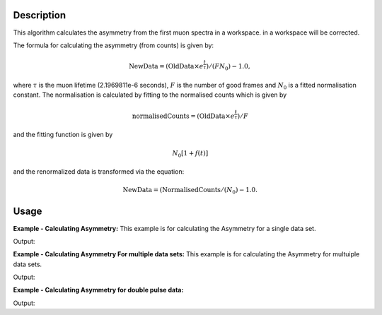 .. algorithm::

.. summary::

.. relatedalgorithms::

.. properties::

Description
-----------

This algorithm calculates the asymmetry from the first muon
spectra in a workspace.
in a workspace will be corrected.

The formula for calculating the asymmetry (from counts) is given by:

.. math:: \textrm{NewData} = (\textrm{OldData}\times e^\frac{t}{\tau})/(F N_0) - 1.0,

where :math:`\tau` is the muon lifetime (2.1969811e-6 seconds), :math:`F` is the number of good frames and :math:`N_0` is a
fitted normalisation constant. The normalisation is calculated by fitting to the normalised counts which is given by

.. math:: \textrm{normalisedCounts}=(\textrm{OldData}\times e^\frac{t}{\tau})/F

and the fitting function is given by

.. math:: N_0[1+f(t)]

and the renormalized data is transformed via the equation:

.. math:: \textrm{NewData} = (\textrm{NormalisedCounts}/(N_0) - 1.0.

Usage
-----

**Example - Calculating Asymmetry:**
This example is for calculating the Asymmetry for a single data set.

.. testcode:: ExCounts

   import math
   import numpy as np

   def makeData(name,norm):
       xData=np.linspace(start=0,stop=10,num=200)
       yData=np.sin(5.2*xData)
       result = (1-yData )*norm
       ws= CreateWorkspace(DataX=xData, DataY=result,OutputWorkspace=name)
       return ws

   #create a normalisation table
   tab = CreateEmptyTableWorkspace()
   tab.addColumn('double', 'norm')
   tab.addColumn('str', 'name')
   tab.addColumn('str', 'method')

   tab.addRow([11.,"a","Estimate"])
   tab.addRow([22.,"b","Estimate"])

   ws= makeData("a",2.30)
   ws2= makeData("b",1.10)

   myFunc='name=GausOsc,$domains=i,Frequency=5.;'

   TFFunc = ConvertFitFunctionForMuonTFAsymmetry(InputFunction=myFunc,NormalizationTable=tab,WorkspaceList=["a"],Mode="Construct")
   CalculateMuonAsymmetry(NormalizationTable=tab, unNormalizedWorkspaceList=["a"],
                          ReNormalizedWorkspaceList=["b"], InputFunction= str(TFFunc),
                          OutputFitWorkspace="fit_result",StartX=0.1,EndX=9.9)

   print("Normalization constant for b: {0:.2f}".format(tab.column(0)[1]))

Output:

.. testoutput:: ExCounts

   Normalization constant for b: 2.30

**Example - Calculating Asymmetry For multiple data sets:**
This example is for calculating the Asymmetry for multuiple data sets.

.. testcode:: ExAsymm

   import math
   import numpy as np

   def makeData(name,norm):
      xData=np.linspace(start=0,stop=10,num=200)
      yData=np.sin(5.2*xData)
      result = (1-yData )*norm
      ws= CreateWorkspace(DataX=xData, DataY=result,OutputWorkspace=name)
      return ws

   #create a normalisation table
   tab = CreateEmptyTableWorkspace()
   tab.addColumn('double', 'norm')
   tab.addColumn('str', 'name')
   tab.addColumn('str', 'method')

   tab.addRow([11.,"a","Estimate"])
   tab.addRow([22.,"b","Estimate"])
   tab.addRow([22.,"c","Estimate"])
   tab.addRow([22.,"d","Estimate"])

   #create original function and workspace
   myFunc='name=GausOsc,$domains=i,Frequency=5.;'
   myFunc2='name=GausOsc,$domains=i,Frequency=5.;'
   multiFunc='composite=MultiDomainFunction,NumDeriv=1;'+myFunc+myFunc2+'ties=(f0.Frequency=f1.Frequency)'

   ws= makeData("a",2.30)
   ws2= makeData("b",1.10)
   ws3= makeData("c",4.1)
   ws4= makeData("d",2.0)

   TFFunc = ConvertFitFunctionForMuonTFAsymmetry(InputFunction=multiFunc, NormalizationTable=tab,
                                                 WorkspaceList=["a","c"], Mode="Construct")

   CalculateMuonAsymmetry(NormalizationTable=tab, unNormalizedWorkspaceList=["a","c"],
                          ReNormalizedWorkspaceList=["b","d"], InputFunction= str(TFFunc),
                          OutputFitWorkspace="fit_result",StartX=0.1,EndX=9.9)

   print("Normalization constant for b: {0:.2f}".format(tab.column(0)[1]))
   print("Normalization constant for d: {0:.2f}".format(tab.column(0)[3]))

Output:

.. testoutput:: ExAsymm

   Normalization constant for b: 2.30
   Normalization constant for d: 4.10

**Example - Calculating Asymmetry for double pulse data:**

.. testcode:: AsymmDoublePulse

   import math
   import numpy as np

   delta = 0.33
   x = np.linspace(0.,15.,100)
   x_offset = np.linspace(delta/2, 15. + delta/2, 100)
   x_offset_neg = np.linspace(-delta/2, 15. - delta/2, 100)

   testFunction = GausOsc(Frequency = 1.5, A=0.22)
   y1 = testFunction(x_offset_neg)
   y2 = testFunction(x_offset)
   N0 = 6.38
   y = N0 * (1 + y1/2+y2/2)
   y_norm = y1/2+y2/2
   unnormalised_workspace = CreateWorkspace(x,y)
   ws_to_normalise = CreateWorkspace(x,y)
   ws_correctly_normalised = CreateWorkspace(x,y_norm)
   AddSampleLog(Workspace='ws_to_normalise', LogName="analysis_asymmetry_norm", LogText="1")

   innerFunction = FunctionFactory.createInitialized('name=GausOsc,A=0.20,Sigma=0.2,Frequency=1.0,Phi=0')
   tf_function = ConvertFitFunctionForMuonTFAsymmetry(InputFunction=innerFunction, WorkspaceList=['ws_to_normalise'])

   CalculateMuonAsymmetry(MaxIterations=100, EnableDoublePulse=True, PulseOffset=delta, UnNormalizedWorkspaceList='unnormalised_workspace', ReNormalizedWorkspaceList='ws_to_normalise',
                           OutputFitWorkspace='DoublePulseFit', StartX=0, InputFunction=str(tf_function), Minimizer='Levenberg-Marquardt')

   double_parameter_workspace = AnalysisDataService.retrieve('DoublePulseFit_Parameters')
   values_column = double_parameter_workspace.column(1)

   print("Normalization constant is: {0:.2f}".format(values_column[0]))

Output:

.. testoutput:: AsymmDoublePulse

   Normalization constant is: 6.38

.. categories::

.. sourcelink::
